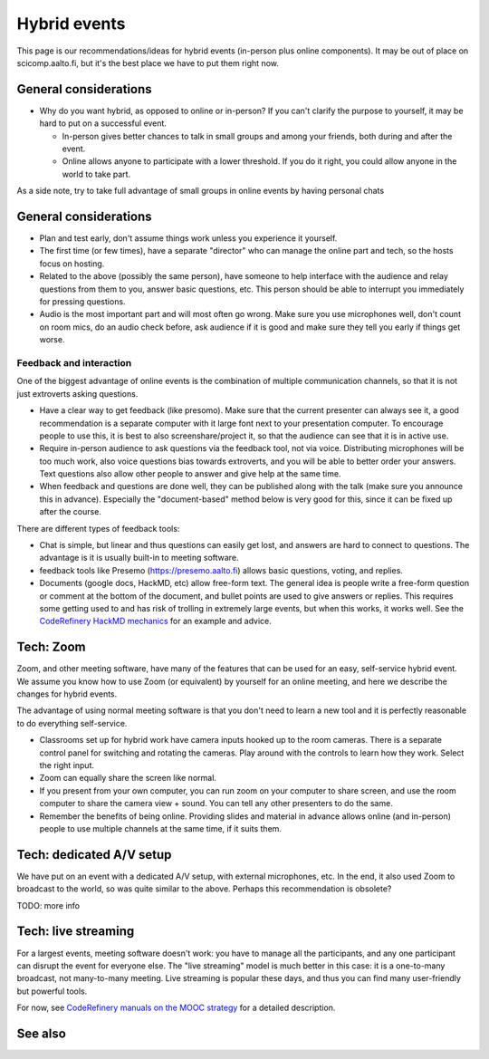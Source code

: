 Hybrid events
=============

This page is our recommendations/ideas for hybrid events (in-person
plus online components).  It may be out of place on scicomp.aalto.fi,
but it's the best place we have to put them right now.



General considerations
----------------------

* Why do you want hybrid, as opposed to online or in-person?  If you
  can't clarify the purpose to yourself, it may be hard to put on a
  successful event.

  * In-person gives better chances to talk in small groups and among
    your friends, both during and after the event.
  * Online allows anyone to participate with a lower threshold.  If
    you do it right, you could allow anyone in the world to take part.

As a side note, try to take full advantage of small groups in online
events by having personal chats


General considerations
----------------------
- Plan and test early, don't assume things work unless you experience
  it yourself.
- The first time (or few times), have a separate "director" who can
  manage the online part and tech, so the hosts focus on hosting.
- Related to the above (possibly the same person), have someone to
  help interface with the audience and relay questions from them to
  you, answer basic questions, etc.  This person should be able to
  interrupt you immediately for pressing questions.
- Audio is the most important part and will most often go wrong.  Make
  sure you use microphones well, don't count on room mics, do an audio
  check before, ask audience if it is good and make sure they tell you
  early if things get worse.

Feedback and interaction
~~~~~~~~~~~~~~~~~~~~~~~~

One of the biggest advantage of online events is the combination of
multiple communication channels, so that it is not just extroverts
asking questions.

- Have a clear way to get feedback (like presomo).  Make sure that the
  current presenter can always see it, a good recommendation is a
  separate computer with it large font next to your presentation
  computer.  To encourage people to use this, it is best to also
  screenshare/project it, so that the audience can see that it is in
  active use.
- Require in-person audience to ask questions via the feedback tool,
  not via voice.  Distributing microphones will be too much work, also
  voice questions bias towards extroverts, and you will be able to
  better order your answers.  Text questions also allow other people
  to answer and give help at the same time.
- When feedback and questions are done well, they can be published
  along with the talk (make sure you announce this in advance).
  Especially the "document-based" method below is very good for this,
  since it can be fixed up after the course.

There are different types of feedback tools:

* Chat is simple, but linear and thus questions can easily get lost,
  and answers are hard to connect to questions.  The advantage is it
  is usually built-in to meeting software.
* feedback tools like Presemo (https://presemo.aalto.fi) allows basic
  questions, voting, and replies.
* Documents (google docs, HackMD, etc) allow free-form text.  The
  general idea is people write a free-form question or comment at the
  bottom of the document, and bullet points are used to give answers
  or replies.  This requires some getting used to and has risk of
  trolling in extremely large events, but when this works, it works
  well.  See the `CodeRefinery HackMD mechanics
  <https://coderefinery.github.io/manuals/hackmd-mechanics/#asking-questions>`__
  for an example and advice.



Tech: Zoom
----------

Zoom, and other meeting software, have many of the features that can
be used for an easy, self-service hybrid event.  We assume you know
how to use Zoom (or equivalent) by yourself for an online meeting, and
here we describe the changes for hybrid events.

The advantage of using normal meeting software is that you don't need
to learn a new tool and it is perfectly reasonable to do everything
self-service.

- Classrooms set up for hybrid work have camera inputs hooked up to
  the room cameras.  There is a separate control panel for switching
  and rotating the cameras.  Play around with the controls to learn
  how they work.  Select the right input.
- Zoom can equally share the screen like normal.
- If you present from your own computer, you can run zoom on your
  computer to share screen, and use the room computer to share the
  camera view + sound.  You can tell any other presenters to do the
  same.
- Remember the benefits of being online.  Providing slides and
  material in advance allows online (and in-person) people to use
  multiple channels at the same time, if it suits them.



Tech: dedicated A/V setup
-------------------------

We have put on an event with a dedicated A/V setup, with external
microphones, etc.  In the end, it also used Zoom to broadcast to the
world, so was quite similar to the above.  Perhaps this recommendation
is obsolete?

TODO: more info



Tech: live streaming
--------------------

For a largest events, meeting software doesn't work: you have to manage
all the participants, and any one participant can disrupt the event
for everyone else.  The "live streaming" model is much better in this
case: it is a one-to-many broadcast, not many-to-many meeting.  Live
streaming is popular these days, and thus you can find many
user-friendly but powerful tools.

For now, see `CodeRefinery manuals on the MOOC strategy
<https://coderefinery.github.io/manuals/coderefinery-mooc/>`__ for a
detailed description.


See also
--------
